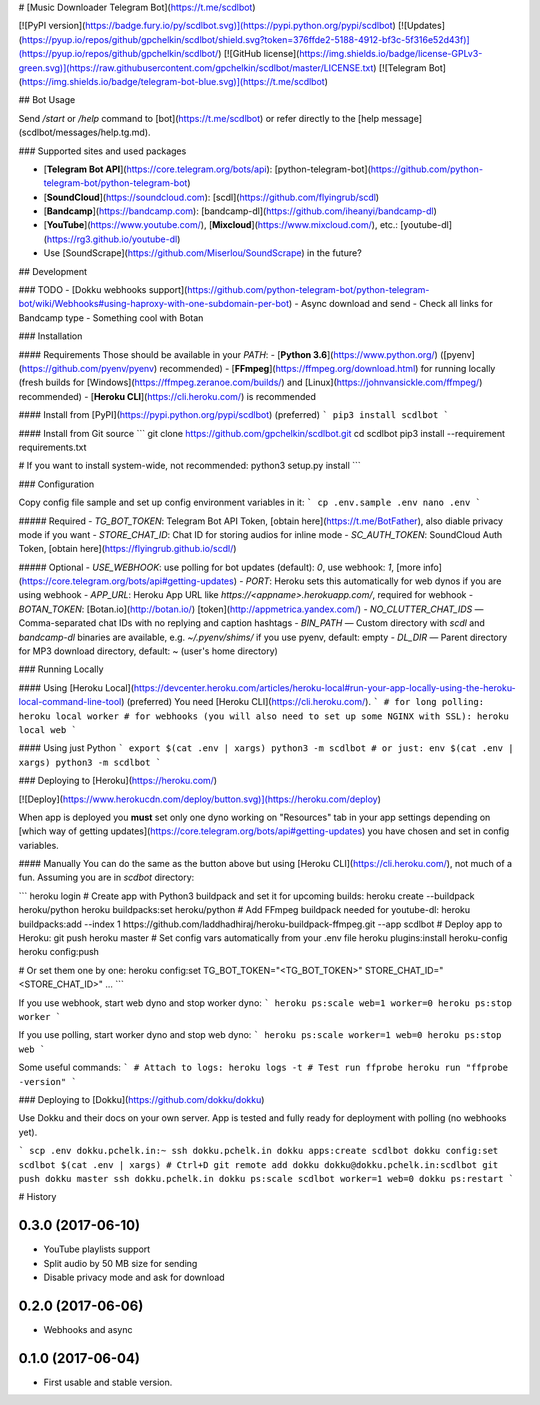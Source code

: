 # [Music Downloader Telegram Bot](https://t.me/scdlbot)

[![PyPI version](https://badge.fury.io/py/scdlbot.svg)](https://pypi.python.org/pypi/scdlbot)
[![Updates](https://pyup.io/repos/github/gpchelkin/scdlbot/shield.svg?token=376ffde2-5188-4912-bf3c-5f316e52d43f)](https://pyup.io/repos/github/gpchelkin/scdlbot/)
[![GitHub license](https://img.shields.io/badge/license-GPLv3-green.svg)](https://raw.githubusercontent.com/gpchelkin/scdlbot/master/LICENSE.txt)
[![Telegram Bot](https://img.shields.io/badge/telegram-bot-blue.svg)](https://t.me/scdlbot)

## Bot Usage

Send `/start` or `/help` command to [bot](https://t.me/scdlbot) or refer directly to the [help message](scdlbot/messages/help.tg.md).

### Supported sites and used packages

- [**Telegram Bot API**](https://core.telegram.org/bots/api): [python-telegram-bot](https://github.com/python-telegram-bot/python-telegram-bot)
- [**SoundCloud**](https://soundcloud.com): [scdl](https://github.com/flyingrub/scdl)
- [**Bandcamp**](https://bandcamp.com): [bandcamp-dl](https://github.com/iheanyi/bandcamp-dl)
- [**YouTube**](https://www.youtube.com/), [**Mixcloud**](https://www.mixcloud.com/), etc.: [youtube-dl](https://rg3.github.io/youtube-dl)
- Use [SoundScrape](https://github.com/Miserlou/SoundScrape) in the future?

## Development

### TODO
- [Dokku webhooks support](https://github.com/python-telegram-bot/python-telegram-bot/wiki/Webhooks#using-haproxy-with-one-subdomain-per-bot)
- Async download and send
- Check all links for Bandcamp type
- Something cool with Botan

### Installation

#### Requirements
Those should be available in your `PATH`:
- [**Python 3.6**](https://www.python.org/) ([pyenv](https://github.com/pyenv/pyenv) recommended)
- [**FFmpeg**](https://ffmpeg.org/download.html) for running locally (fresh builds for [Windows](https://ffmpeg.zeranoe.com/builds/) and [Linux](https://johnvansickle.com/ffmpeg/) recommended)
- [**Heroku CLI**](https://cli.heroku.com/) is recommended

#### Install from [PyPI](https://pypi.python.org/pypi/scdlbot) (preferred)
```
pip3 install scdlbot
```

#### Install from Git source
```
git clone https://github.com/gpchelkin/scdlbot.git
cd scdlbot
pip3 install --requirement requirements.txt

# If you want to install system-wide, not recommended:
python3 setup.py install
```

### Configuration

Copy config file sample and set up config environment variables in it:
```
cp .env.sample .env
nano .env
```

##### Required
- `TG_BOT_TOKEN`: Telegram Bot API Token, [obtain here](https://t.me/BotFather), also diable privacy mode if you want
- `STORE_CHAT_ID`: Chat ID for storing audios for inline mode
- `SC_AUTH_TOKEN`: SoundCloud Auth Token, [obtain here](https://flyingrub.github.io/scdl/)

##### Optional
- `USE_WEBHOOK`: use polling for bot updates (default): `0`, use webhook: `1`, [more info](https://core.telegram.org/bots/api#getting-updates)
- `PORT`: Heroku sets this automatically for web dynos if you are using webhook
- `APP_URL`: Heroku App URL like `https://<appname>.herokuapp.com/`, required for webhook
- `BOTAN_TOKEN`: [Botan.io](http://botan.io/) [token](http://appmetrica.yandex.com/)
- `NO_CLUTTER_CHAT_IDS` — Comma-separated chat IDs with no replying and caption hashtags
- `BIN_PATH` — Custom directory with `scdl` and `bandcamp-dl` binaries are available, e.g. `~/.pyenv/shims/` if you use pyenv, default: empty
- `DL_DIR` — Parent directory for MP3 download directory, default: ~ (user's home directory)


### Running Locally

#### Using [Heroku Local](https://devcenter.heroku.com/articles/heroku-local#run-your-app-locally-using-the-heroku-local-command-line-tool) (preferred)
You need [Heroku CLI](https://cli.heroku.com/).
```
# for long polling:
heroku local worker
# for webhooks (you will also need to set up some NGINX with SSL):
heroku local web
```

#### Using just Python
```
export $(cat .env | xargs)
python3 -m scdlbot
# or just:
env $(cat .env | xargs) python3 -m scdlbot
```


### Deploying to [Heroku](https://heroku.com/)

[![Deploy](https://www.herokucdn.com/deploy/button.svg)](https://heroku.com/deploy)

When app is deployed you **must** set only one dyno working on "Resources" tab in your app settings depending on [which way of getting updates](https://core.telegram.org/bots/api#getting-updates) you have chosen and set in config variables.


#### Manually
You can do the same as the button above but using [Heroku CLI](https://cli.heroku.com/), not much of a fun. Assuming you are in `scdbot` directory:

```
heroku login
# Create app with Python3 buildpack and set it for upcoming builds:
heroku create --buildpack heroku/python
heroku buildpacks:set heroku/python
# Add FFmpeg buildpack needed for youtube-dl:
heroku buildpacks:add --index 1 https://github.com/laddhadhiraj/heroku-buildpack-ffmpeg.git --app scdlbot
# Deploy app to Heroku:
git push heroku master
# Set config vars automatically from your .env file
heroku plugins:install heroku-config
heroku config:push

# Or set them one by one:
heroku config:set TG_BOT_TOKEN="<TG_BOT_TOKEN>" STORE_CHAT_ID="<STORE_CHAT_ID>" ...
```

If you use webhook, start web dyno and stop worker dyno:
```
heroku ps:scale web=1 worker=0
heroku ps:stop worker
```

If you use polling, start worker dyno and stop web dyno:
```
heroku ps:scale worker=1 web=0
heroku ps:stop web
```

Some useful commands:
```
# Attach to logs:
heroku logs -t
# Test run ffprobe
heroku run "ffprobe -version"
```

### Deploying to [Dokku](https://github.com/dokku/dokku)

Use Dokku and their docs on your own server. App is tested and fully ready for deployment with polling (no webhooks yet).

```
scp .env dokku.pchelk.in:~
ssh dokku.pchelk.in
dokku apps:create scdlbot
dokku config:set scdlbot $(cat .env | xargs)
# Ctrl+D
git remote add dokku dokku@dokku.pchelk.in:scdlbot
git push dokku master
ssh dokku.pchelk.in
dokku ps:scale scdlbot worker=1 web=0
dokku ps:restart
```


# History

0.3.0 (2017-06-10)
------------------
* YouTube playlists support
* Split audio by 50 MB size for sending
* Disable privacy mode and ask for download

0.2.0 (2017-06-06)
------------------

* Webhooks and async

0.1.0 (2017-06-04)
------------------

* First usable and stable version.


